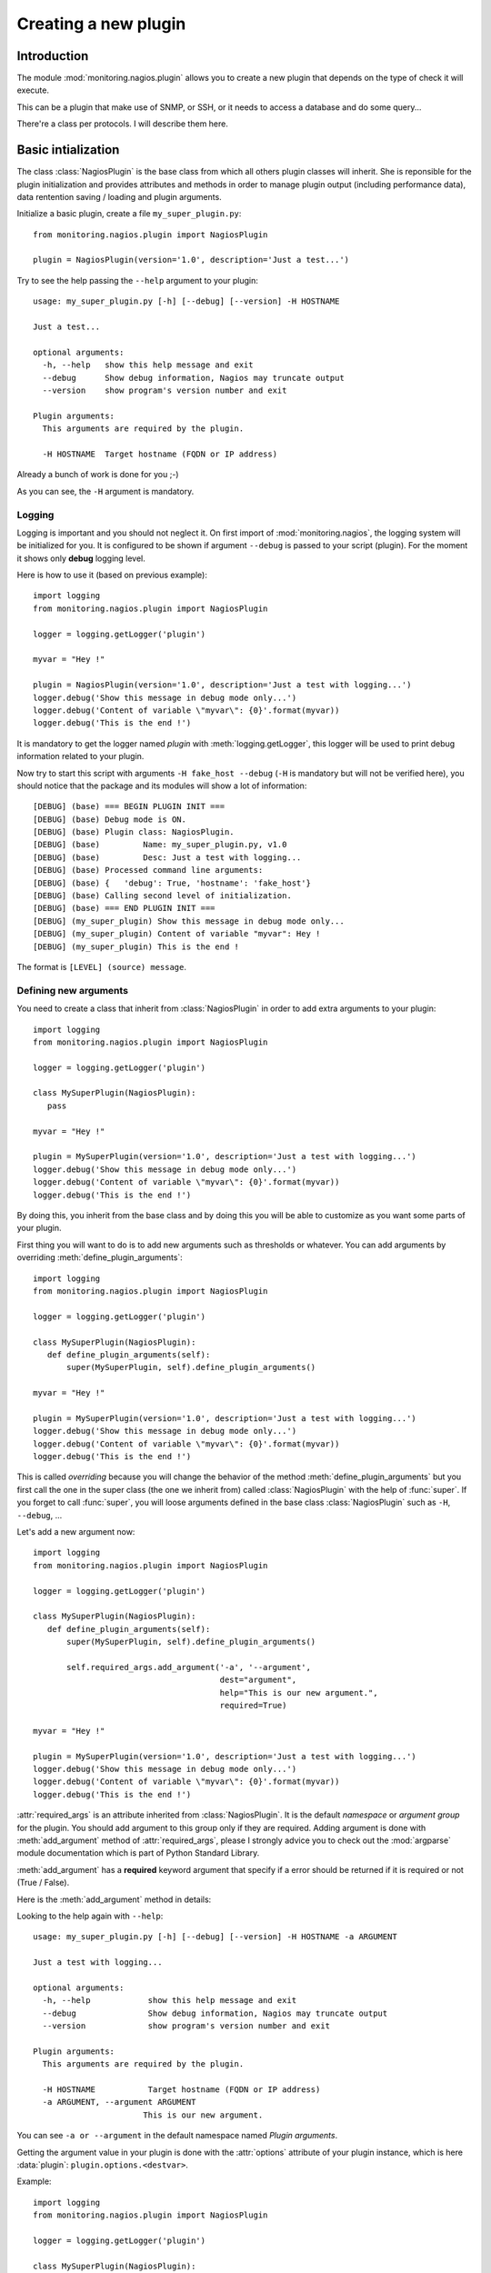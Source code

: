 =====================
Creating a new plugin
=====================

Introduction
============

The module :mod:`monitoring.nagios.plugin` allows you to create a new plugin
that depends on the type of check it will execute.

This can be a plugin that make use of SNMP, or SSH, or it needs to access a
database and do some query...

There're a class per protocols. I will describe them here.

Basic intialization
===================

The class :class:`NagiosPlugin` is the base class from which all others plugin
classes will inherit. She is reponsible for the plugin initialization and
provides attributes and methods in order to manage plugin output (including
performance data), data rentention saving / loading and plugin arguments.

Initialize a basic plugin, create a file ``my_super_plugin.py``::

 from monitoring.nagios.plugin import NagiosPlugin

 plugin = NagiosPlugin(version='1.0', description='Just a test...')

Try to see the help passing the ``--help`` argument to your plugin::

 usage: my_super_plugin.py [-h] [--debug] [--version] -H HOSTNAME

 Just a test...

 optional arguments:
   -h, --help   show this help message and exit
   --debug      Show debug information, Nagios may truncate output
   --version    show program's version number and exit

 Plugin arguments:
   This arguments are required by the plugin.

   -H HOSTNAME  Target hostname (FQDN or IP address)

Already a bunch of work is done for you ;-)

As you can see, the ``-H`` argument is mandatory.

Logging
-------

Logging is important and you should not neglect it. On first import of
:mod:`monitoring.nagios`, the logging system will be initialized for you. It is
configured to be shown if argument ``--debug`` is passed to your script
(plugin). For the moment it shows only **debug** logging level.

Here is how to use it (based on previous example)::

 import logging
 from monitoring.nagios.plugin import NagiosPlugin

 logger = logging.getLogger('plugin')

 myvar = "Hey !"

 plugin = NagiosPlugin(version='1.0', description='Just a test with logging...')
 logger.debug('Show this message in debug mode only...')
 logger.debug('Content of variable \"myvar\": {0}'.format(myvar))
 logger.debug('This is the end !')

It is mandatory to get the logger named *plugin* with :meth:`logging.getLogger`,
this logger will be used to print debug information related to your plugin.

Now try to start this script with arguments ``-H fake_host --debug`` (``-H`` is
mandatory but will not be verified here), you should notice that the package and
its modules will show a lot of information::

 [DEBUG] (base) === BEGIN PLUGIN INIT ===
 [DEBUG] (base) Debug mode is ON.
 [DEBUG] (base) Plugin class: NagiosPlugin.
 [DEBUG] (base) 	Name: my_super_plugin.py, v1.0
 [DEBUG] (base) 	Desc: Just a test with logging...
 [DEBUG] (base) Processed command line arguments:
 [DEBUG] (base) {   'debug': True, 'hostname': 'fake_host'}
 [DEBUG] (base) Calling second level of initialization.
 [DEBUG] (base) === END PLUGIN INIT ===
 [DEBUG] (my_super_plugin) Show this message in debug mode only...
 [DEBUG] (my_super_plugin) Content of variable "myvar": Hey !
 [DEBUG] (my_super_plugin) This is the end !

The format is ``[LEVEL] (source) message``.

Defining new arguments
----------------------

You need to create a class that inherit from :class:`NagiosPlugin` in order to
add extra arguments to your plugin::

 import logging
 from monitoring.nagios.plugin import NagiosPlugin

 logger = logging.getLogger('plugin')

 class MySuperPlugin(NagiosPlugin):
    pass

 myvar = "Hey !"

 plugin = MySuperPlugin(version='1.0', description='Just a test with logging...')
 logger.debug('Show this message in debug mode only...')
 logger.debug('Content of variable \"myvar\": {0}'.format(myvar))
 logger.debug('This is the end !')

By doing this, you inherit from the base class and by doing this you will be
able to customize as you want some parts of your plugin.

First thing you will want to do is to add new arguments such as thresholds or
whatever. You can add arguments by overriding :meth:`define_plugin_arguments`::

 import logging
 from monitoring.nagios.plugin import NagiosPlugin

 logger = logging.getLogger('plugin')

 class MySuperPlugin(NagiosPlugin):
    def define_plugin_arguments(self):
        super(MySuperPlugin, self).define_plugin_arguments()

 myvar = "Hey !"

 plugin = MySuperPlugin(version='1.0', description='Just a test with logging...')
 logger.debug('Show this message in debug mode only...')
 logger.debug('Content of variable \"myvar\": {0}'.format(myvar))
 logger.debug('This is the end !')

This is called *overriding* because you will change the behavior of the method
:meth:`define_plugin_arguments` but you first call the one in the super class
(the one we inherit from) called :class:`NagiosPlugin` with the help of
:func:`super`. If you forget to call :func:`super`, you will loose arguments
defined in the base class :class:`NagiosPlugin` such as ``-H``, ``--debug``, ...

Let's add a new argument now::

 import logging
 from monitoring.nagios.plugin import NagiosPlugin

 logger = logging.getLogger('plugin')

 class MySuperPlugin(NagiosPlugin):
    def define_plugin_arguments(self):
        super(MySuperPlugin, self).define_plugin_arguments()

        self.required_args.add_argument('-a', '--argument',
                                        dest="argument",
                                        help="This is our new argument.",
                                        required=True)

 myvar = "Hey !"

 plugin = MySuperPlugin(version='1.0', description='Just a test with logging...')
 logger.debug('Show this message in debug mode only...')
 logger.debug('Content of variable \"myvar\": {0}'.format(myvar))
 logger.debug('This is the end !')

:attr:`required_args` is an attribute inherited from :class:`NagiosPlugin`. It
is the default *namespace* or *argument group* for the plugin. You should add
argument to this group only if they are required. Adding argument is done with
:meth:`add_argument` method of :attr:`required_args`, please I strongly advice
you to check out the :mod:`argparse` module documentation which is part of
Python Standard Library.

:meth:`add_argument` has a **required** keyword argument that specify if a error
should be returned if it is required or not (True / False).

Here is the :meth:`add_argument` method in details:

.. py:function:: add_argument(short_name, [long_name,] dest, type, help, required)

    Add a new argument to the plugin.

    :param short_name: the short name of the argument, eg. ``-a``.
    :type short_name: str
    :param long_name: (*optional*) the long name of the argument, eg. ``--argument``.
    :type long_name: str
    :param dest: the name of the variable that will store the argument value.
    :type dest: str
    :param type: (*optional*) specify the type of the argument value. Default to :class:`str`.
    :type type: built-in type
    :param help: the help message that describe this argument. Used by ``--help``.
    :type help: str
    :param required: should this argument be required or not.
    :type required: bool

Looking to the help again with ``--help``::

 usage: my_super_plugin.py [-h] [--debug] [--version] -H HOSTNAME -a ARGUMENT

 Just a test with logging...

 optional arguments:
   -h, --help            show this help message and exit
   --debug               Show debug information, Nagios may truncate output
   --version             show program's version number and exit

 Plugin arguments:
   This arguments are required by the plugin.

   -H HOSTNAME           Target hostname (FQDN or IP address)
   -a ARGUMENT, --argument ARGUMENT
                        This is our new argument.

You can see ``-a or --argument`` in the default namespace named *Plugin
arguments*.

Getting the argument value in your plugin is done with the :attr:`options`
attribute of your plugin instance, which is here :data:`plugin`: ``plugin.options.<destvar>``.

Example::

 import logging
 from monitoring.nagios.plugin import NagiosPlugin

 logger = logging.getLogger('plugin')

 class MySuperPlugin(NagiosPlugin):
    def define_plugin_arguments(self):
        super(MySuperPlugin, self).define_plugin_arguments()

        self.required_args.add_argument('-a', '--argument',
                                        dest="argument",
                                        help="This is our new argument.",
                                        required=True)

 plugin = MySuperPlugin(version='1.0', description='Just a test with logging...')
 logger.debug('Show this message in debug mode only...')
 logger.debug('Value of argument: {0}'.format(plugin.options.argument))
 logger.debug('This is the end !')

Grouping arguments
..................

You can create others namespaces if needed. For example, one for thresholds,
modify the :meth:`define_plugin_arguments` to::

 def define_plugin_arguments(self):
     super(MySuperPlugin, self).define_plugin_arguments()

     args_thresholds_group = self.parser.add_argument_group("Thresholds", "Arguments for thresholds")
     args_thresholds_group.add_argument('-w',
                                        dest="warning",
                                        type=int,
                                        help="This is our warning threshold, an integer.",
                                        required=True)
     args_thresholds_group.add_argument('-c',
                                        dest="critical",
                                        type=int,
                                        help="This is our critical threshold, an integer.",
                                        required=True)

This will show in the help with ``--help``::

 Thresholds:
   Arguments for thresholds

   -w WARNING   This is our warning threshold, an integer.
   -c CRITICAL  This is our critical threshold, an integer.

Cool ?

Sanity checks on arguments
--------------------------

This is the same way as adding new arguments. You overrides
:meth:`verify_plugin_arguments` in your MySuperPlugin class. In
this method you will focus only on arguments verifications, one that is
typical::

 def verify_plugin_arguments(self):
     super(MySuperPlugin, self).verify_plugin_arguments()

     # Checking if warning thresholds is not > critical
     if self.options.warning > self.options.critical:
        self.unknown('Warning cannot be greater than critical !')

In this example, the plugin will exit with code 3 (UNKNOWN status) if the ``-w``
argument value (warning) is greater than ``-c`` argument value (critical)::

 $ python my_super_plugin.py -H fake_host -w 100 -c 50
 UNKNOWN - Warning cannot be greater than critical !

That's also cool, no ? ;-)

Output to Nagios
================

:class:`NagiosPlugin` class and inheritors have a list of attributes in order to
send output to Nagios and a status code:

Preparation
-----------

During plugin execution, you must prepare the following (do not use one if not
needed, for example the long output...). Assuming :data:`plugin` is your
instance if :class:`NagiosPlugin` or any other that inherits from it like the
examples above.

:attr:`shortoutput`

    This is a string containing the first line that Nagios will show in status
    information table or in alerts. You can use variable substitution here::

     plugin.shortoutput = "My name is {fullname}"

:attr:`longoutput`

    This is the extra lines that should be shown as long output in the Thruk
    popup. This is a list, append lines with::

     plugin.longoutput.append("A new line of long output")
     plugin.longoutput.append("Another one...")

:attr:`perfdata`

    A list of the datasources that are used in graphs. This is a list, append
    with::

     plugin.perfdata.append("data1=valueU;MIN;MAX;WARN;CRIT;")
     plugin.perfdata.append("data2=valueU;MIN;MAX;WARN;CRIT;")

Please note that variable substitution is working here for each attributes. For
example, with perfdata::

 plugin.perfdata.append('{table}={value}r;{warn};;0;'.format(warn=plugin.options.warning,
                                                            table=table_name.lower(),
                                                            value=num_rows))

Send the final output string to Nagios with :meth:`output` method.

.. py:method:: output([subs])

    Format the final string of text that will be send to Nagios. Includes short
    output, long output and performance data.

    :param subs: (*optional*) a keyword dict that will be used to replace *keys* by *values* in the final string.
    :type subs: dict

    :returns: the final string with variables substitued if any provided by subs.
    :rtype: str

Example::

 import logging
 from monitoring.nagios.plugin import NagiosPlugin

 logger = logging.getLogger('plugin')

 class MySuperPlugin(NagiosPlugin):
     pass

 plugin = MySuperPlugin(version='1.0', description='Just a test with logging...')
 plugin.shortoutput = "My name is {fullname}"

 subs = {
     'fullname': 'Vincent Besancon',
 }

 for i in range(1, 10):
     plugin.longoutput.append("Long output line n{0}.".format(i))
     plugin.perfdata.append("data{0}={0};".format(i))

 plugin.longoutput.append("Global substitution ! Hello Mr. {fullname} ;-)")

 print plugin.output(subs)

This will output::

 My name is Vincent Besancon
 Long output line n1.
 Long output line n2.
 Long output line n3.
 Long output line n4.
 Long output line n5.
 Long output line n6.
 Long output line n7.
 Long output line n8.
 Long output line n9.
 Global substitution ! Hello Mr. Vincent Besancon ;-) | data1=1; data2=2; data3=3; data4=4; data5=5; data6=6; data7=7; data8=8; data9=9;

To send a status to Nagios, 4 methods are availables: :meth:`ok`,
:meth:`warning`, :meth:`critical` and :meth:`unknown`. Just change the last line
to::

 plugin.ok(plugins.output(subs))

This will exit with code 0 for OK. We also prepend to
:attr:`shortoutput` the current status.

Plugin template
===============

Here is a template that you can use to create new plugin::

 #!/usr/bin/env python2.7
 # -*- coding: utf-8 -*-
 # Copyright (C) AUTHOR <ADDRESS>
 #
 # Permission is hereby granted, free of charge, to any person obtaining
 # a copy of this software and associated documentation files (the "Software"),
 # to deal in the Software without restriction, including without limitation
 # the rights to use, copy, modify, merge, publish, distribute, sublicense,
 # and/or sell copies of the Software, and to permit persons to whom the
 # Software is furnished to do so, subject to the following conditions:
 #
 # The above copyright notice and this permission notice shall be included
 # in all copies or substantial portions of the Software.
 #
 # THE SOFTWARE IS PROVIDED "AS IS", WITHOUT WARRANTY OF ANY KIND,
 # EXPRESS OR IMPLIED, INCLUDING BUT NOT LIMITED TO THE WARRANTIES
 # OF MERCHANTABILITY, FITNESS FOR A PARTICULAR PURPOSE AND NONINFRINGEMENT.
 # IN NO EVENT SHALL THE AUTHORS OR COPYRIGHT HOLDERS BE LIABLE FOR ANY CLAIM,
 # DAMAGES OR OTHER LIABILITY, WHETHER IN AN ACTION OF CONTRACT,
 # TORT OR OTHERWISE, ARISING FROM, OUT OF OR IN CONNECTION WITH THE SOFTWARE
 # OR THE USE OR OTHER DEALINGS IN THE SOFTWARE.

 import logging
 import traceback
 
 from monitoring.nagios.plugin import NagiosPlugin
 
 
 # Initialize default logger
 logger = logging.getLogger("plugin.default")
 
 
 # Customize plugin here
 class CustomPlugin(NagiosPlugin):
     """
     Customize Plugin definition.
     """
     pass
 
 
 # Initialize the plugin
 plugin = CustomPlugin(version="1.0.0",
                       description="Parse JSON data via HTTP.")
 
 try:
     # Plugin execution code goes here.
     logger.debug("Plugin execution started...")
 except Exception:
     plugin.shortoutput = "Unexpected plugin behavior ! Traceback attached."
     plugin.longoutput = traceback.format_exc().splitlines()
     plugin.unknown(plugin.output())
